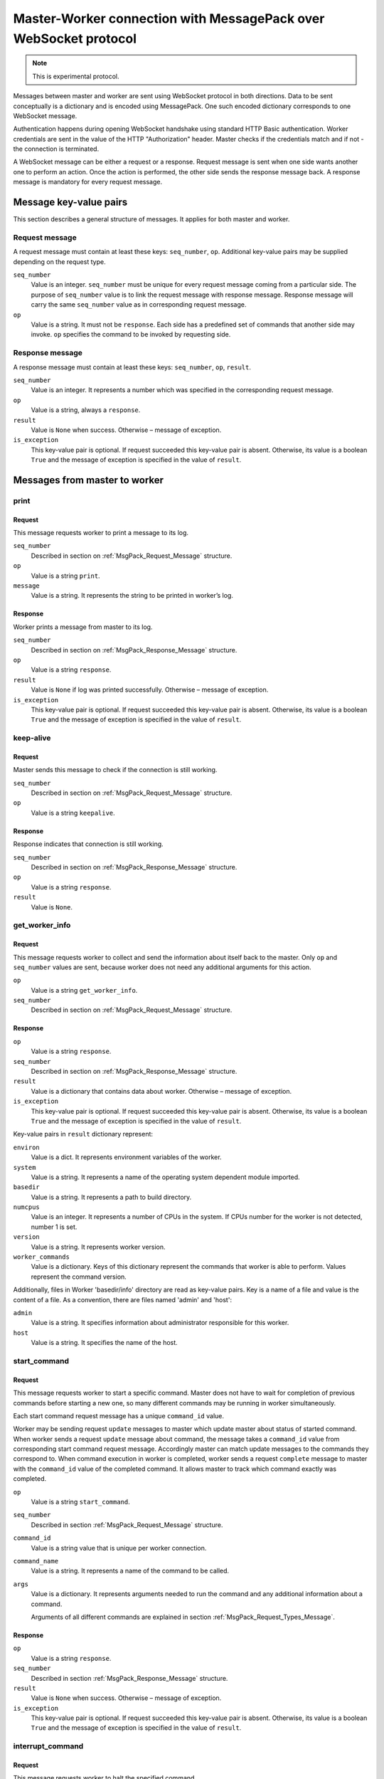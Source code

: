 Master-Worker connection with MessagePack over WebSocket protocol
=================================================================

.. note::

    This is experimental protocol.

Messages between master and worker are sent using WebSocket protocol in both directions.
Data to be sent conceptually is a dictionary and is encoded using MessagePack.
One such encoded dictionary corresponds to one WebSocket message.

Authentication happens during opening WebSocket handshake using standard HTTP Basic authentication.
Worker credentials are sent in the value of the HTTP "Authorization" header.
Master checks if the credentials match and if not - the connection is terminated.

A WebSocket message can be either a request or a response.
Request message is sent when one side wants another one to perform an action.
Once the action is performed, the other side sends the response message back.
A response message is mandatory for every request message.

Message key-value pairs
-----------------------

This section describes a general structure of messages.
It applies for both master and worker.

.. _MsgPack_Request_Message:

Request message
~~~~~~~~~~~~~~~

A request message must contain at least these keys: ``seq_number``, ``op``.
Additional key-value pairs may be supplied depending on the request type.

``seq_number``
    Value is an integer.
    ``seq_number`` must be unique for every request message coming from a particular side.
    The purpose of ``seq_number`` value is to link the request message with response message.
    Response message will carry the same ``seq_number`` value as in corresponding request message.

``op``
    Value is a string.
    It must not be ``response``.
    Each side has a predefined set of commands that another side may invoke.
    ``op`` specifies the command to be invoked by requesting side.

.. _MsgPack_Response_Message:

Response message
~~~~~~~~~~~~~~~~

A response message must contain at least these keys: ``seq_number``, ``op``, ``result``.

``seq_number``
    Value is an integer.
    It represents a number which was specified in the corresponding request message.

``op``
    Value is a string, always a ``response``.

``result``
    Value is ``None`` when success.
    Otherwise – message of exception.

``is_exception``
    This key-value pair is optional.
    If request succeeded this key-value pair is absent.
    Otherwise, its value is a boolean ``True`` and the message of exception is specified in the value of ``result``.


Messages from master to worker
------------------------------

print
~~~~~

Request
+++++++

This message requests worker to print a message to its log.

``seq_number``
    Described in section on :ref:`MsgPack_Request_Message` structure.

``op``
    Value is a string ``print``.

``message``
    Value is a string.
    It represents the string to be printed in worker’s log.

Response
++++++++

Worker prints a message from master to its log.

``seq_number``
    Described in section  on :ref:`MsgPack_Response_Message` structure.

``op``
    Value is a string ``response``.

``result``
    Value is ``None`` if log was printed successfully.
    Otherwise – message of exception.

``is_exception``
    This key-value pair is optional.
    If request succeeded this key-value pair is absent.
    Otherwise, its value is a boolean ``True`` and the message of exception is specified in the value of ``result``.


keep-alive
~~~~~~~~~~

Request
+++++++

Master sends this message to check if the connection is still working.

``seq_number``
    Described in section on :ref:`MsgPack_Request_Message` structure.

``op``
    Value is a string ``keepalive``.

Response
++++++++

Response indicates that connection is still working.

``seq_number``
    Described in section  on :ref:`MsgPack_Response_Message` structure.

``op``
    Value is a string ``response``.

``result``
    Value is ``None``.

get_worker_info
~~~~~~~~~~~~~~~

Request
+++++++

This message requests worker to collect and send the information about itself back to the master.
Only ``op`` and ``seq_number`` values are sent, because worker does not need any additional arguments for this action.

``op``
    Value is a string ``get_worker_info``.

``seq_number``
    Described in section on :ref:`MsgPack_Request_Message` structure.

Response
++++++++

``op``
    Value is a string ``response``.

``seq_number``
    Described in section  on :ref:`MsgPack_Response_Message` structure.

``result``
    Value is a dictionary that contains data about worker.
    Otherwise – message of exception.

``is_exception``
    This key-value pair is optional.
    If request succeeded this key-value pair is absent.
    Otherwise, its value is a boolean ``True`` and the message of exception is specified in the value of ``result``.

Key-value pairs in ``result`` dictionary represent:

``environ``
    Value is a dict.
    It represents environment variables of the worker.

``system``
    Value is a string.
    It represents a name of the operating system dependent module imported.

``basedir``
    Value is a string.
    It represents a path to build directory.

``numcpus``
    Value is an integer.
    It represents a number of CPUs in the system.
    If CPUs number for the worker is not detected, number 1 is set.

``version``
    Value is a string.
    It represents worker version.

``worker_commands``
    Value is a dictionary.
    Keys of this dictionary represent the commands that worker is able to perform.
    Values represent the command version.

Additionally, files in Worker 'basedir/info' directory are read as key-value pairs.
Key is a name of a file and value is the content of a file.
As a convention, there are files named 'admin' and 'host':

``admin``
    Value is a string.
    It specifies information about administrator responsible for this worker.

``host``
    Value is a string.
    It specifies the name of the host.


start_command
~~~~~~~~~~~~~

Request
+++++++

This message requests worker to start a specific command.
Master does not have to wait for completion of previous commands before starting a new one, so many different commands may be running in worker simultaneously.

Each start command request message has a unique ``command_id`` value.

Worker may be sending request ``update`` messages to master which update master about status of started command.
When worker sends a request ``update`` message about command, the message takes a ``command_id`` value from corresponding start command request message.
Accordingly master can match update messages to the commands they correspond to.
When command execution in worker is completed, worker sends a request ``complete`` message to master with the ``command_id`` value of the completed command.
It allows master to track which command exactly was completed.

``op``
    Value is a string ``start_command``.

``seq_number``
    Described in section :ref:`MsgPack_Request_Message` structure.

``command_id``
    Value is a string value that is unique per worker connection.

``command_name``
    Value is a string.
    It represents a name of the command to be called.

``args``
    Value is a dictionary.
    It represents arguments needed to run the command and any additional information about a command.

    Arguments of all different commands are explained in section :ref:`MsgPack_Request_Types_Message`.


Response
++++++++

``op``
    Value is a string ``response``.

``seq_number``
    Described in section :ref:`MsgPack_Response_Message` structure.

``result``
    Value is ``None`` when success.
    Otherwise – message of exception.

``is_exception``
    This key-value pair is optional.
    If request succeeded this key-value pair is absent.
    Otherwise, its value is a boolean ``True`` and the message of exception is specified in the value of ``result``.


interrupt_command
~~~~~~~~~~~~~~~~~

Request
+++++++

This message requests worker to halt the specified command.

``seq_number``
    Described in section :ref:`MsgPack_Request_Message`

``op``
    Value is a string ``interrupt_command``.

``command_id``
    Value is a string which identifies the command to interrupt.

``why``
    Value is a string.
    It represents the reason of interrupting command.

Response
++++++++

During this command worker may also send back additional update messages to the master.
Update messages are explained in section :ref:`MsgPack_Update_Message`.

``op``
    Value is a string ``response``.

``seq_number``
    Described in section :ref:`MsgPack_Response_Message`

``result``
    Value is ``None`` if success.
    Otherwise – message of exception.

``is_exception``
    This key-value pair is optional.
    If request succeeded this key-value pair is absent.
    Otherwise, its value is a boolean ``True`` and the message of exception is specified in the value of ``result``.

shutdown
~~~~~~~~

Request
+++++++

This message requests worker to shutdown itself.
Action does not require arguments,  so only ``op`` and ``seq_number`` values are sent.

``seq_number``
    Described in section :ref:`MsgPack_Request_Message`

``op``
    The value is a string ``shutdown``.

Response
++++++++

Worker returns ``result``: ``None`` without waiting for completion of shutdown.

``op``
    Value is a string ``response``.

``seq_number``
    Described in section :ref:`MsgPack_Response_Message`.

``result``
    Value is ``None`` if success.
    Otherwise – message of exception.

``is_exception``
    This key-value pair is optional.
    If request succeeded this key-value pair is absent.
    Otherwise, its value is a boolean ``True`` and the message of exception is specified in the value of ``result``.

Messages from worker to master
------------------------------

.. _MsgPack_Update_Message:

update
~~~~~~

From the start of a command till its completion, worker may be updating master about the processes of commands it requested to start.
These updates are sent in an ``update`` messages.

Request
+++++++

``seq_number``
    Described in section :ref:`MsgPack_Request_Message`.

``op``
    Value is a string ``update``.

``args``
    Value is a list of lists.
    Inner list contains a dictionary and an integer.
    Keys and values of the dictionary are further explained in section :ref:`MsgPack_Keys_And_Values_Message`.

``command_id``
    Value is a string which identifies command the update refers to.

Response
++++++++

``op``
    Value is a string ``response``.

``seq_number``
    Described in section :ref:`MsgPack_Response_Message`.

``result``
    Value is ``None`` when master successfully acknowledges the update.
    Otherwise – message of exception.

``is_exception``
    This key-value pair is optional.
    If request succeeded this key-value pair is absent.
    Otherwise, its value is a boolean ``True`` and the message of exception is specified in the value of ``result``.

update_upload_file_write
~~~~~~~~~~~~~~~~~~~~~~~~

Request
+++++++

``op``
    Value is a string ``update_upload_file_write``.

``args``
    Contents of the chunk from the file that worker read.

``command_id``
    Value is a string which identifies command the update refers to.

Response
++++++++

``op``
    Value is a string ``response``.

``seq_number``
    Described in section :ref:`MsgPack_Response_Message`.

``result``
    Value is ``None`` when master successfully acknowledges the update.
    Otherwise – message of exception.

``is_exception``
    This key-value pair is optional.
    If request succeeded this key-value pair is absent.
    Otherwise, its value is a boolean ``True`` and the message of exception is specified in the value of ``result``.

update_upload_file_close
~~~~~~~~~~~~~~~~~~~~~~~~

By this command worker states that no more data will be transferred.

Request
+++++++

``op``
    Value is a string ``update_upload_file_close``.

``command_id``
    Value is a string which identifies command the update refers to.

Response
++++++++

``op``
    Value is a string ``response``.

``seq_number``
    Described in section :ref:`MsgPack_Response_Message`.

``result``
    Value is ``None`` when master successfully acknowledges the update.
    Otherwise – message of exception.

``is_exception``
    This key-value pair is optional.
    If request succeeded this key-value pair is absent.
    Otherwise, its value is a boolean ``True`` and the message of exception is specified in the value of ``result``.

update_upload_file_utime
~~~~~~~~~~~~~~~~~~~~~~~~

Request
+++++++

``op``
    Value is a string ``update_upload_file_utime``.

``access_time``
    Value is a floating point number.
    It is a number of seconds that passed from the start of the Unix epoch (January 1, 1970, 00:00:00 (UTC)) and last access of path.

``modified_time``
    Value is a floating point number.
    It is a number of seconds that passed from the start of the Unix epoch (January 1, 1970, 00:00:00 (UTC)) and last modification of path.


``command_id``
    Value is a string which identifies command the update refers to.

Response
++++++++

``op``
    Value is a string ``response``.

``seq_number``
    Described in section :ref:`MsgPack_Response_Message`.

``result``
    Value is ``None`` when master successfully acknowledges the update.
    Otherwise – message of exception.

``is_exception``
    This key-value pair is optional.
    If request succeeded this key-value pair is absent.
    Otherwise, its value is a boolean ``True`` and the message of exception is specified in the value of ``result``.

update_read_file
~~~~~~~~~~~~~~~~

Request
+++++++

``op``
    Value is a string ``update_read_file``.

``length``
    Maximum number of bytes of data to read.

``command_id``
    Value is a string which identifies command the update refers to.

Response
++++++++

``op``
    Value is a string ``response``.

``seq_number``
    Described in section :ref:`MsgPack_Response_Message`.

``result``
    Value is data of length ``length`` that master read from its file.
    Otherwise – message of exception.

``is_exception``
    This key-value pair is optional.
    If request succeeded this key-value pair is absent.
    Otherwise, its value is a boolean ``True`` and the message of exception is specified in the value of ``result``.

update_read_file_close
~~~~~~~~~~~~~~~~~~~~~~

By this command worker states that no more data will be transferred.

Request
+++++++

``op``
    Value is a string ``update_read_file_close``.

``command_id``
    Value is a string which identifies command the update refers to.

Response
++++++++

``op``
    Value is a string ``response``.

``seq_number``
    Described in section :ref:`MsgPack_Response_Message`.

``result``
    Value is ``None`` when master successfully acknowledges the update.
    Otherwise – message of exception.

``is_exception``
    This key-value pair is optional.
    If request succeeded this key-value pair is absent.
    Otherwise, its value is a boolean ``True`` and the message of exception is specified in the value of ``result``.

update_upload_directory_write
~~~~~~~~~~~~~~~~~~~~~~~~~~~~~

Request
+++++++

``op``
    Value is a string ``update_upload_directory_write``.

``args``
    Contents of the chunk from the directory that worker read.

``command_id``
    Value is a string which identifies command the update refers to.

Response
++++++++

``op``
    Value is a string ``response``.

``seq_number``
    Described in section :ref:`MsgPack_Response_Message`.

``result``
    Value is ``None`` when master successfully acknowledges the update.
    Otherwise – message of exception.

``is_exception``
    This key-value pair is optional.
    If request succeeded this key-value pair is absent.
    Otherwise, its value is a boolean ``True`` and the message of exception is specified in the value of ``result``.

update_upload_directory_unpack
~~~~~~~~~~~~~~~~~~~~~~~~~~~~~~

By this command worker states that no more data will be transferred.

Request
+++++++

``op``
    Value is a string ``update_upload_directory_unpack``.

``command_id``
    Value is a string which identifies command the update refers to.

Response
++++++++

``op``
    Value is a string ``response``.

``seq_number``
    Described in section :ref:`MsgPack_Response_Message`.

``result``
    Value is ``None`` when master successfully acknowledges the update.
    Otherwise – message of exception.

``is_exception``
    This key-value pair is optional.
    If request succeeded this key-value pair is absent.
    Otherwise, its value is a boolean ``True`` and the message of exception is specified in the value of ``result``.

complete
~~~~~~~~

Notifies master that the remote command has finished.

Request
+++++++

``seq_number``
    Described in section :ref:`MsgPack_Request_Message`

``op``
    Value is a string ``complete``.

``args``
    ``None`` if a command succeeded.
    A message of error as a string if command failed.

``command_id``
    Value is a string which identifies command to complete.

Response
++++++++

``op``
    Value is a string ``response``.

``seq_number``
    Described in section :ref:`MsgPack_Response_Message`.

``result``
    Value is ``None`` when master successfully acknowledges the completion.
    Otherwise – message of exception.

``is_exception``
    This key-value pair is optional.
    If request succeeded this key-value pair is absent.
    Otherwise, its value is a boolean ``True`` and the message of exception is specified in the value of ``result``.

.. _MsgPack_Request_Types_Message:


``start_command`` request types
-------------------------------

Request causes worker to start performing an action.
There are multiple types of the request each supporting a particular type of worker action.
The basic structure of request is the same as explained in section :ref:`MsgPack_Request_Message`.

Values of ``command_name`` and ``args`` keys depend on the specific command within the request message dictionary.
``command_name`` is a string which defines command type.
``args`` is a dictionary which defines the arguments and other variables worker needs to perform the command successfully.
Worker starts a program specified in the key ``command_name`` and sends updates to the master about ongoing command.

Command names and their arguments dictionary key-value pairs are explained below.

Command_name: ``shell``
~~~~~~~~~~~~~~~~~~~~~~~

Runs a ``shell`` command on the worker.

``workdir``
    Value is a string.
    ``workdir`` is an absolute path and overrides the builder directory.
    The resulting path represents the worker directory to run the command in.

``env``
    Value is a dictionary and is optional.
    It contains key-value pairs that specify environment variables for the environment in which a new command is started.

    If the value is of type list, its elements are concatenated to a single string using a platform specific path separator between the elements.

    If this dictionary contains "PYTHONPATH" key, path separator and "$PYTHONPATH" is appended to that value.

    Resulting environment dictionary sent to the command is created following these rules:

    1) If ``env`` has value for specific key and it is ``None``, resulting dictionary does not have this key.

    2) If ``env`` has value for specific key and it is not ``None``, resulting dictionary contains this value with substitutions applied.

    Any matches of a pattern ``${name}`` in this value, where name is any number of alphanumeric characters, are substituted with the value of the same key from worker environment.

    3) If a specific key from worker environment is not present in ``env``, resulting dictionary contains that key-value pair from worker environment.

``want_stdout``
    Value is a bool and is optional.
    If value is not specified, the default is ``True``.
    If value is ``True``, worker sends ``update`` log messages to master from the process ``stdout`` output.

``want_stderr``
    Value is a bool and is optional.
    If value is not specified, the default is True.
    If value is ``True``, worker sends ``update`` log messages to the master from the process ``stderr`` output.

``logfiles``
    Value is a dictionary and is optional.
    If the value is not specified, the default is an empty dictionary.

    This dictionary specifies logfiles other than stdio.

    Keys are the logfile names.

    Worker reads this logfile and sends the data with the ``update`` message, where logfile name as a key identifies data of different logfiles.

    Value is a dictionary. It contains the following keys:

    ``filename``
        Value is a string. It represents the filename of the logfile, relative to worker directory where the command is run.

    ``follow``
        Value is a boolean.
        If ``True`` - only follow the file from its current end-of-file, rather than starting from the beginning.
        The default is ``False``.

``timeout``
    Value is an integer and is optional.
    If value is not specified, the default is ``None``.
    It represents, how many seconds a worker should wait before killing a process after it gives no output.

``maxTime``
    Value is an integer and is optional.
    If value is not specified, the default is ``None``.
    It represents, how many seconds a worker should wait before killing a process.
    Even if command is still running and giving the output, ``maxTime`` variable sets the maximum time the command is allowed to be performing.
    If ``maxTime`` is set to ``None``, command runs for as long as it needs unless ``timeout`` specifies otherwise.

``sigtermTime``
    Value is an integer and is optional.
    If value is not specified, the default is ``None``.
    It specifies how to abort the process.
    If ``sigtermTime`` is not ``None`` when aborting the process, worker sends a signal SIGTERM.
    After sending this signal, worker waits for ``sigtermTime`` seconds of time and if the process is still alive, sends the signal SIGKILL.
    If ``sigtermTime`` is ``None``, worker does not wait and sends signal SIGKILL to the process immediately.

``usePTY``
    Value is a bool and is optional.
    If value is not specified, the default is ``False``.
    ``True`` to use a PTY, ``False`` to not use a PTY.

``logEnviron``
    Value is a bool and is optional.
    If value is not specified, the default is ``True``.
    If ``True``, worker sends to master an ``update`` message with process environment key-value pairs at the beginning of a process.

``initial_stdin``
    Value is a string or ``None``.
    If not ``None``, the value is sent to the process as an initial stdin after process is started.
    If value is ``None``, no initial stdin is sent.

``command``
    Value is a list of strings or a string.
    It represents the name of a program to be started and its arguments.
    If this is a string, it will be invoked via ``/bin/sh`` shell by calling it as ``/bin/sh -c <command>``.
    Otherwise, it must be a list, which will be executed directly.


    If command succeeded, worker sends ``rc`` value 0 as an ``update`` message ``args`` key-value pair.
    It can also send many other ``update`` messages with keys ``header``, ``stdout`` or ``stderr`` to inform about command execution.
    If command failed, it sends ``rc`` value with the error number.

    The basic structure of worker ``update`` message is explained in section :ref:`MsgPack_Keys_And_Values_Message`.


Command_name: ``upload_file``
~~~~~~~~~~~~~~~~~~~~~~~~~~~~~

Worker reads the contents of its file and sends them in chunks to write into the file on masters’s side.

``path``
    Value is a string.
    It specifies the path of the worker file to read from.

``maxsize``
    Value is an integer.
    Maximum number of bytes to transfer from the worker.
    The operation will fail if the file exceeds this size.
    Worker will send messages with data to master until it notices it exceeded ``maxsize``.

``blocksize``
    Value is an integer.
    Maximum size for each data block to be sent to master.

``keepstamp``
    Value is a bool.
    It represents whether to preserve "file modified" and "accessed" times.
    ``True`` is for preserving.

    Workers sends data to master with one or more ``update_upload_file_write`` messages.
    After reading the file is over, worker sends ``update_upload_file_close`` message.
    If ``keepstamp`` was ``True``, workers sends ``update_upload_file_utime`` message.
    If command succeeded, worker sends ``rc`` value 0 as an ``update`` message ``args`` key-value pair.
    It can also send ``update`` messages with key ``header`` or ``stderr`` to inform about command execution.

    If command failed, worker sends ``update_upload_file_close`` message and the ``update`` message with dictionary ``args`` key ``rc`` with the error number.

    The basic structure of worker ``update`` message is explained in section :ref:`MsgPack_Keys_And_Values_Message`.


Command_name: ``upload_directory``
~~~~~~~~~~~~~~~~~~~~~~~~~~~~~~~~~~

Similar to ``upload_file``.
This command will upload an entire directory to the master, in the form of a tarball.

``path``
    Value is a string.
    It specifies the path of the worker directory to upload.

``maxsize``
    Value is an integer.
    Maximum number of bytes to transfer from the worker.
    The operation will fail if the tarball file exceeds this size.
    Worker will send messages with data to master until it notices it exceeded ``maxsize``.

``blocksize``
    Value is an integer.
    Maximum size for each data block to be sent to master.

``compress``
    Compression algorithm to use – one of ``None``, 'bz2', or 'gz'.

    Worker sends data to the master with one or more ``update_upload_directory_write`` messages.
    After reading the directory, worker sends ``update_upload_directory_unpack`` with no arguments to extract the tarball and ``rc`` value 0 as an ``update`` message ``args`` key-value pair if the command succeeded.

    Otherwise, worker sends ``update`` message with dictionary ``args`` key ``header`` with information about the error that occurred and another ``update`` message with dictionary ``args`` key ``rc`` with the error number.

The basic structure of worker ``update`` message is explained in section :ref:`MsgPack_Keys_And_Values_Message`.


Command_name: ``download_file``
~~~~~~~~~~~~~~~~~~~~~~~~~~~~~~~

Downloads a file from master to worker.

``path``
    Value is a string.
    It specifies the path of the worker file to create.

``maxsize``
    Value is an integer.
    Maximum number of bytes to transfer from the master.
    The operation will fail if the file exceeds this size.
    Worker will request data from master until it notices it exceeded ``maxsize``.

``blocksize``
    Value is an integer.
    It represents maximum size for each data block to be sent from master to worker.

``mode``
    Value is ``None`` or an integer which represents an access mode for the new file.

    256 - owner has read permission.

    128 - owner has write permission.

    64 - owner has execute permission.

    32 - group has read permission.

    16 - group has write permission.

    8 - group has execute permission.

    4 - others have read permission.

    2 - others have write permission.

    1 - others have execute permission.

    If ``None``, file has default permissions.

    If command succeeded, worker will send ``rc`` value 0 as an ``update`` message ``args`` key-value pair.

    Otherwise, worker sends ``update`` message with dictionary ``args`` key ``header`` with information about the error that occurred and another ``update`` message with dictionary ``args`` key ``rc`` with the error number.

    The basic structure of worker ``update`` message is explained in section :ref:`MsgPack_Keys_And_Values_Message`.


Command_name: ``listdir``
~~~~~~~~~~~~~~~~~~~~~~~~~

This command reads the directory and returns the list with directory contents.

``path``
    Value is a string.
    It specifies the path of a directory to list.

    If command succeeded, the list containing the names of the entries in the directory given by that path is sent via ``update`` message in ``args`` key ``files``.
    Worker will also send ``rc`` value 0 as an ``update`` message ``args`` key-value pair.
    If command failed, worker sends ``update`` message with dictionary ``args`` key ``header`` with information about the error that occurred and another ``update`` message with dictionary ``args`` key ``rc`` with the error number.

    The basic structure of worker ``update`` message is explained in section :ref:`MsgPack_Keys_And_Values_Message`.

Command_name: ``mkdir``
~~~~~~~~~~~~~~~~~~~~~~~

This command will create a directory on the worker.
It will also create any intervening directories required.

``paths``
    Value is a list of strings.
    It specifies absolute paths of directories to create.

    If command succeeded, worker will send ``rc`` value 0 as an ``update`` message ``args`` key-value pair.

    Otherwise, worker sends ``update`` message with dictionary ``args`` key ``header`` with information about the error that occurred and another ``update`` message with dictionary ``args`` key ``rc`` with the error number.

    The basic structure of worker ``update`` message is explained in section :ref:`MsgPack_Keys_And_Values_Message`.


Command_name ``rmdir``
~~~~~~~~~~~~~~~~~~~~~~

This command will remove directories or files on the worker.

``paths``
    Value is a list of strings.
    It specifies absolute paths of directories or files to remove.

``logEnviron``
    Value is a bool and is optional.
    If value is not specified, the default is ``True``.
    If ``True``, worker sends to master an ``update`` message with process environment key-value pairs at the beginning of a process.

``timeout``
    Value is an integer and is optional.
    If value is not specified, the default is 120s.
    It represents how many seconds a worker should wait before killing a process when it gives no output.

``maxTime``
    Value is an integer and is optional.
    If value is not specified, the default is ``None``.
    It represents, how many seconds a worker should wait before killing a process.
    Even if command is still running and giving the output, ``maxTime`` variable sets the maximum time the command is allowed to be performing.
    If ``maxTime`` is set to ``None``, command runs for as long as it needs unless ``timeout`` specifies otherwise.

    If command succeeded, worker sends ``rc`` value 0 as an ``update`` message ``args`` key-value pair.
    It can also send many ``update`` messages with key ``header``, ``stdout`` or ``stderr`` to inform about command execution.
    If command failed, worker changes the permissions of a directory and tries the removal once again.
    If that does not help, worker sends ``rc`` value with the error number.

    The basic structure of worker ``update`` message is explained in section :ref:`MsgPack_Keys_And_Values_Message`.


Command_name: ``cpdir``
~~~~~~~~~~~~~~~~~~~~~~~

This command copies a directory from one place in the worker to another.

``from_path``
    Value is a string.
    It specifies the absolute path to the source directory for the copy operation.

``to_path``
    Value is a string.
    It specifies the absolute path to the destination directory for the copy operation.

``logEnviron``
    Value is a bool.
    If ``True``, worker sends to master an ``update`` message with process environment key-value pairs at the beginning of a process.

``timeout``
    Value is an integer.
    If value is not specified, the default is 120s.
    It represents, how many seconds a worker should wait before killing a process if it gives no output.

``maxTime``
    Value is an integer and is optional.
    If value is not specified, the default is ``None``.
    It represents, how many seconds a worker should wait before killing a process.
    Even if command is still running and giving the output, ``maxTime`` variable sets the maximum time the command is allowed to be performing.
    If ``maxTime`` is set to ``None``, command runs for as long as it needs unless ``timeout`` specifies otherwise.

    If command succeeded, worker sends ``rc`` value 0 as an ``update`` message ``args`` key-value pair.
    It can also send many ``update`` messages with key ``header``, ``stdout`` or ```stderr` to inform about command execution.
    If command failed, it sends ``rc`` value with the error number.

    The basic structure of worker ``update`` message is explained in section :ref:`MsgPack_Keys_And_Values_Message`.


Command_name: ``stat``
~~~~~~~~~~~~~~~~~~~~~~

This command returns status information about workers file or directory.

``path``
    Value is a string.
    It specifies the path of a file or directory to get the status of.

If command succeeded, status information is sent to the master in an ``update`` message, where ``args`` has a key ``stat`` with a value of a tuple of these 10 elements:

0 - File mode: file type and file mode bits (permissions) in Unix convention.

1 - Platform dependent, but if non-zero, uniquely identifies the file for a specific device.

2 - Unique ID of disc device where this file resides.

3 - Number of hard links.

4 - ID of the file owner.

5 - Group ID of the file owner.

6 - If the file is a regular file or a symbolic link, size of the file in bytes, otherwise unspecified.

Timestamps depend on the platform:

Unix time or the time of Windows creation, expressed in seconds.

7 - time of last access in seconds.

8 - time of last data modification in seconds.

9 - time of last status change in seconds.

    If command succeeded, worker also sends ``rc`` value 0 as an ``update`` message ``args`` key-value pair.

    Otherwise, worker sends ``update`` message with dictionary ``args`` key ``header`` with information about the error that occurred and another ``update`` message with dictionary ``args`` key ``rc`` with the error number.

    The basic structure of worker ``update`` message is explained in section :ref:`MsgPack_Keys_And_Values_Message`.


Command_name: ``glob``
~~~~~~~~~~~~~~~~~~~~~~

    Worker sends to the master a possibly-empty list of path names that match shell-style path specification.

``path``
    Value is a string.
    It specifies a shell-style path pattern.
    Path pattern can contain shell-style wildcards and must represent an absolute path.

    If command succeeded, the result is sent to the master in an ``update`` message, where ``args`` has a key ``file`` with the value of that possibly-empty path list.
    This path list may contain broken symlinks as in the shell.
    It is not specified whether path list is sorted.

    Worker also sends ``rc`` value 0 as an ``update`` message ``args`` key-value pair.

    Otherwise, worker sends ``update`` message with dictionary ``args`` key ``header`` with information about the error that occurred and another ``update`` message with dictionary ``args`` key ``rc`` with the error number.

    The basic structure of worker ``update`` message is explained in section :ref:`MsgPack_Keys_And_Values_Message`.


Command_name: ``rmfile``
~~~~~~~~~~~~~~~~~~~~~~~~

This command removes the specified file.

``path``
    Value is a string.
    It specifies a path of a file to delete.

    If command succeeded, worker sends ``rc`` value 0 as an ``update`` message ``args`` key-value pair.

    Otherwise, worker sends ``update`` message with dictionary ``args`` key ``header`` with information about the error that occurred and another ``update`` message with dictionary ``args`` key ``rc`` with the error number.

    The basic structure of worker ``update`` message is explained in section :ref:`MsgPack_Keys_And_Values_Message`.


.. _MsgPack_Keys_And_Values_Message:


Keys and values of ``args`` dictionary value in ``update`` request message
--------------------------------------------------------------------------

Commands may have specific key-value pairs so only common ones are described here.

``stdout``
    Value is a standard output of a process.
    Some of the commands that master requests worker to start, may initiate processes which output a result as a standard output and this result is saved in the value of ``stdout``.

``rc``
    Value is an integer.
    It represents an exit code of a process.
    0 if the process exit was successful.
    Any other number represents a failure.

``header``
    Value is a string.
    It represents additional information about how the command worked.
    For example, information may include the command name and arguments, working directory and environment or various errors or warnings of a process or other information that may be useful for debugging.

``files``
    Value is a list of strings.

    1) If the ``update`` message was a response to master request message ``start_command`` with a key value pair ``command_name`` and ``glob``, then strings in this list represent path names that matched pathname given by the master.

    2) If the ``update`` message was a response to master request message ``start_command`` with a key value pair ``command_name`` and ``listdir``, then strings in this list represent the names of the entries in the directory given by path, which master sent as an argument.

``stderr``
    Value is a standard error of a process.
    Some of the commands that master requests worker to start may initiate processes which can output a result as a standard error and this result is saved in the value of ``stderr``.

``Tuple (“log”, name)``
    Value is a string.
    This message is used to transfer the contents of the file that master requested worker to read.
    This file is identified by the second member in workers tuple.
    The same value is sent by master as the key of dictionary represented by ``logfile`` key within ``args`` dictionary of ``StartCommand`` command.
    The string value of the message is the contents of a file that worker read.

``elapsed``
    Value is an integer.
    It represents how much time has passed between the start of a command and the completion in seconds.
